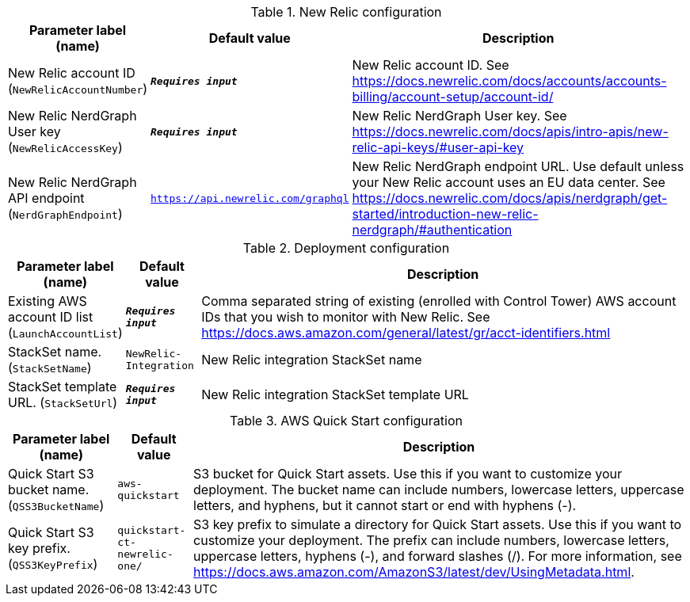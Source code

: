 
.New Relic configuration
[width="100%",cols="16%,11%,73%",options="header",]
|===
|Parameter label (name) |Default value|Description|New Relic account ID
(`NewRelicAccountNumber`)|`**__Requires input__**`|New Relic account ID. See https://docs.newrelic.com/docs/accounts/accounts-billing/account-setup/account-id/|New Relic NerdGraph User key
(`NewRelicAccessKey`)|`**__Requires input__**`|New Relic NerdGraph User key. See https://docs.newrelic.com/docs/apis/intro-apis/new-relic-api-keys/#user-api-key|New Relic NerdGraph API endpoint
(`NerdGraphEndpoint`)|`https://api.newrelic.com/graphql`|New Relic NerdGraph endpoint URL. Use default unless your New Relic account uses an EU data center. See https://docs.newrelic.com/docs/apis/nerdgraph/get-started/introduction-new-relic-nerdgraph/#authentication
|===
.Deployment configuration
[width="100%",cols="16%,11%,73%",options="header",]
|===
|Parameter label (name) |Default value|Description|Existing AWS account ID list
(`LaunchAccountList`)|`**__Requires input__**`|Comma separated string of existing (enrolled with Control Tower) AWS account IDs that you wish to monitor with New Relic. See https://docs.aws.amazon.com/general/latest/gr/acct-identifiers.html|StackSet name.
(`StackSetName`)|`NewRelic-Integration`|New Relic integration StackSet name|StackSet template URL.
(`StackSetUrl`)|`**__Requires input__**`|New Relic integration StackSet template URL
|===
.AWS Quick Start configuration
[width="100%",cols="16%,11%,73%",options="header",]
|===
|Parameter label (name) |Default value|Description|Quick Start S3 bucket name.
(`QSS3BucketName`)|`aws-quickstart`|S3 bucket for Quick Start assets. Use this if you want to customize your deployment. The bucket name can include numbers, lowercase letters, uppercase letters, and hyphens, but it cannot start or end with hyphens (-).|Quick Start S3 key prefix.
(`QSS3KeyPrefix`)|`quickstart-ct-newrelic-one/`|S3 key prefix to simulate a directory for Quick Start assets. Use this if you want to customize your deployment. The prefix can include numbers, lowercase letters, uppercase letters, hyphens (-), and forward slashes (/). For more information, see https://docs.aws.amazon.com/AmazonS3/latest/dev/UsingMetadata.html.
|===